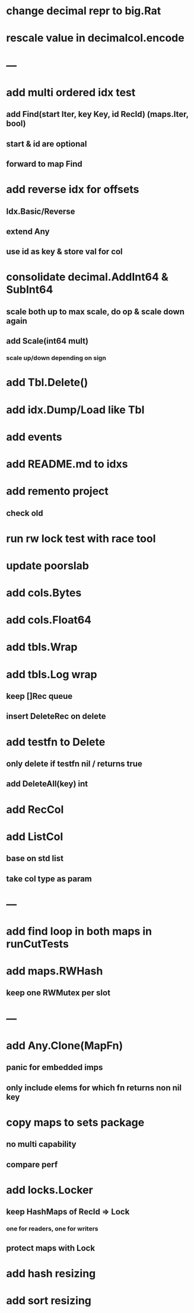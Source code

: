 * change decimal repr to big.Rat

* rescale value in decimalcol.encode

* ---

* add multi ordered idx test
** add Find(start Iter, key Key, id RecId) (maps.Iter, bool)
** start & id are optional
** forward to map Find

* add reverse idx for offsets
** Idx.Basic/Reverse
** extend Any
** use id as key & store val for col 

* consolidate decimal.AddInt64 & SubInt64
** scale both up to max scale, do op & scale down again
** add Scale(int64 mult)
*** scale up/down depending on sign

* add Tbl.Delete()

* add idx.Dump/Load like Tbl

* add events

* add README.md to idxs

* add remento project
** check old

* run rw lock test with race tool

* update poorslab

* add cols.Bytes
* add cols.Float64

* add tbls.Wrap

* add tbls.Log wrap
** keep []Rec queue
** insert DeleteRec on delete

* add testfn to Delete
** only delete if testfn nil / returns true
** add DeleteAll(key) int

* add RecCol

* add ListCol
** base on std list
** take col type as param

* ---

* add find loop in both maps in runCutTests

* add maps.RWHash
** keep one RWMutex per slot

* ---

* add Any.Clone(MapFn)
** panic for embedded imps
** only include elems for which fn returns non nil key

* copy maps to sets package
** no multi capability
** compare perf

* add locks.Locker
** keep HashMaps of RecId => Lock
*** one for readers, one for writers
** protect maps with Lock 

* add hash resizing

* add sort resizing
